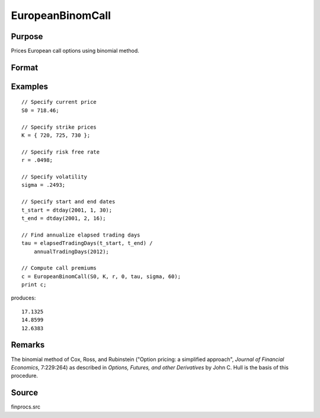 
EuropeanBinomCall
==============================================

Purpose
----------------

Prices European call options using binomial method.

Format
----------------
.. function:: c = EuropeanBinomCall(S0, K, r, div, tau, sigma, N)

    :param S0: current price.
    :type S0: scalar

    :param K: strike prices.
    :type K: Mx1 vector

    :param r: risk free rate.
    :type r: scalar

    :param div: continuous dividend yield.
    :type div: scalar

    :param tau: elapsed time to exercise in annualized days of trading.
    :type tau: scalar

    :param sigma: volatility.
    :type sigma: scalar

    :param N: number of time segments. A higher number of time segments will increase accuracy at the expense of increased computation time.
    :type N: scalar

    :return c: call premiums.

    :rtype c: Mx1 vector

Examples
----------------

::

    // Specify current price
    S0 = 718.46;

    // Specify strike prices
    K = { 720, 725, 730 };

    // Specify risk free rate
    r = .0498;

    // Specify volatility
    sigma = .2493;

    // Specify start and end dates
    t_start = dtday(2001, 1, 30);
    t_end = dtday(2001, 2, 16);

    // Find annualize elapsed trading days
    tau = elapsedTradingDays(t_start, t_end) /
        annualTradingDays(2012);

    // Compute call premiums
    c = EuropeanBinomCall(S0, K, r, 0, tau, sigma, 60);
    print c;

produces:

::

    17.1325
    14.8599
    12.6383

Remarks
-------

The binomial method of Cox, Ross, and Rubinstein ("Option pricing: a
simplified approach", *Journal of Financial Economics*, 7:229:264) as
described in *Options, Futures, and other Derivatives* by John C. Hull is
the basis of this procedure.


Source
------

finprocs.src
